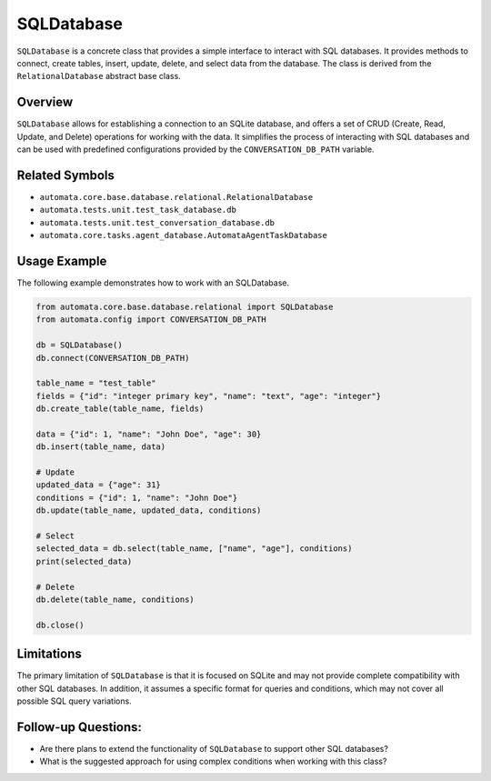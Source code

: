 SQLDatabase
===========

``SQLDatabase`` is a concrete class that provides a simple interface to
interact with SQL databases. It provides methods to connect, create
tables, insert, update, delete, and select data from the database. The
class is derived from the ``RelationalDatabase`` abstract base class.

Overview
--------

``SQLDatabase`` allows for establishing a connection to an SQLite
database, and offers a set of CRUD (Create, Read, Update, and Delete)
operations for working with the data. It simplifies the process of
interacting with SQL databases and can be used with predefined
configurations provided by the ``CONVERSATION_DB_PATH`` variable.

Related Symbols
---------------

-  ``automata.core.base.database.relational.RelationalDatabase``
-  ``automata.tests.unit.test_task_database.db``
-  ``automata.tests.unit.test_conversation_database.db``
-  ``automata.core.tasks.agent_database.AutomataAgentTaskDatabase``

Usage Example
-------------

The following example demonstrates how to work with an SQLDatabase.

.. code:: python

   from automata.core.base.database.relational import SQLDatabase
   from automata.config import CONVERSATION_DB_PATH

   db = SQLDatabase()
   db.connect(CONVERSATION_DB_PATH)

   table_name = "test_table"
   fields = {"id": "integer primary key", "name": "text", "age": "integer"}
   db.create_table(table_name, fields)

   data = {"id": 1, "name": "John Doe", "age": 30}
   db.insert(table_name, data)

   # Update
   updated_data = {"age": 31}
   conditions = {"id": 1, "name": "John Doe"}
   db.update(table_name, updated_data, conditions)

   # Select
   selected_data = db.select(table_name, ["name", "age"], conditions)
   print(selected_data)

   # Delete
   db.delete(table_name, conditions)

   db.close()

Limitations
-----------

The primary limitation of ``SQLDatabase`` is that it is focused on
SQLite and may not provide complete compatibility with other SQL
databases. In addition, it assumes a specific format for queries and
conditions, which may not cover all possible SQL query variations.

Follow-up Questions:
--------------------

-  Are there plans to extend the functionality of ``SQLDatabase`` to
   support other SQL databases?
-  What is the suggested approach for using complex conditions when
   working with this class?
